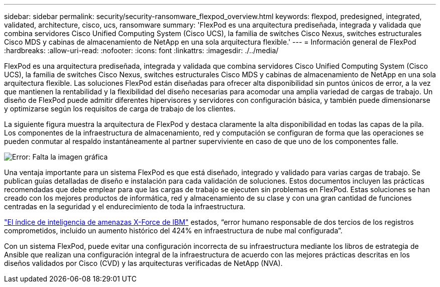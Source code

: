 ---
sidebar: sidebar 
permalink: security/security-ransomware_flexpod_overview.html 
keywords: flexpod, predesigned, integrated, validated, architecture, cisco, ucs, ransomware 
summary: 'FlexPod es una arquitectura prediseñada, integrada y validada que combina servidores Cisco Unified Computing System (Cisco UCS), la familia de switches Cisco Nexus, switches estructurales Cisco MDS y cabinas de almacenamiento de NetApp en una sola arquitectura flexible.' 
---
= Información general de FlexPod
:hardbreaks:
:allow-uri-read: 
:nofooter: 
:icons: font
:linkattrs: 
:imagesdir: ./../media/


FlexPod es una arquitectura prediseñada, integrada y validada que combina servidores Cisco Unified Computing System (Cisco UCS), la familia de switches Cisco Nexus, switches estructurales Cisco MDS y cabinas de almacenamiento de NetApp en una sola arquitectura flexible. Las soluciones FlexPod están diseñadas para ofrecer alta disponibilidad sin puntos únicos de error, a la vez que mantienen la rentabilidad y la flexibilidad del diseño necesarias para acomodar una amplia variedad de cargas de trabajo. Un diseño de FlexPod puede admitir diferentes hipervisores y servidores con configuración básica, y también puede dimensionarse y optimizarse según los requisitos de carga de trabajo de los clientes.

La siguiente figura muestra la arquitectura de FlexPod y destaca claramente la alta disponibilidad en todas las capas de la pila. Los componentes de la infraestructura de almacenamiento, red y computación se configuran de forma que las operaciones se pueden conmutar al respaldo instantáneamente al partner superviviente en caso de que uno de los componentes falle.

image:security-ransomware_image2.png["Error: Falta la imagen gráfica"]

Una ventaja importante para un sistema FlexPod es que está diseñado, integrado y validado para varias cargas de trabajo. Se publican guías detalladas de diseño e instalación para cada validación de soluciones. Estos documentos incluyen las prácticas recomendadas que debe emplear para que las cargas de trabajo se ejecuten sin problemas en FlexPod. Estas soluciones se han creado con los mejores productos de informática, red y almacenamiento de su clase y con una gran cantidad de funciones centradas en la seguridad y el endurecimiento de toda la infraestructura.

https://newsroom.ibm.com/2018-04-04-IBM-X-Force-Report-Fewer-Records-Breached-In-2017-As-Cybercriminals-Focused-On-Ransomware-And-Destructive-Attacks["El índice de inteligencia de amenazas X-Force de IBM"^] estados, “error humano responsable de dos tercios de los registros comprometidos, incluido un aumento histórico del 424% en infraestructura de nube mal configurada”.

Con un sistema FlexPod, puede evitar una configuración incorrecta de su infraestructura mediante los libros de estrategia de Ansible que realizan una configuración integral de la infraestructura de acuerdo con las mejores prácticas descritas en los diseños validados por Cisco (CVD) y las arquitecturas verificadas de NetApp (NVA).
